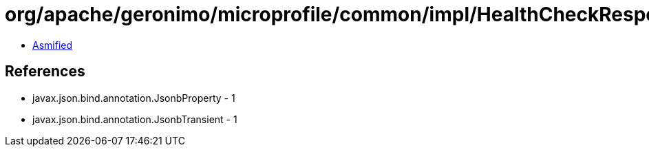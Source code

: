 = org/apache/geronimo/microprofile/common/impl/HealthCheckResponseImpl.class

 - link:HealthCheckResponseImpl-asmified.java[Asmified]

== References

 - javax.json.bind.annotation.JsonbProperty - 1
 - javax.json.bind.annotation.JsonbTransient - 1
